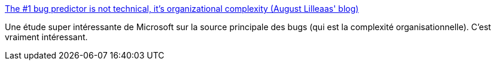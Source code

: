 :jbake-type: post
:jbake-status: published
:jbake-title: The #1 bug predictor is not technical, it's organizational complexity (August Lilleaas' blog)
:jbake-tags: software,qualité,statistiques,microsoft,_mois_janv.,_année_2020
:jbake-date: 2020-01-01
:jbake-depth: ../
:jbake-uri: shaarli/1577898115000.adoc
:jbake-source: https://nicolas-delsaux.hd.free.fr/Shaarli?searchterm=https%3A%2F%2Faugustl.com%2Fblog%2F2019%2Fbest_bug_predictor_is_organizational_complexity%2F&searchtags=software+qualit%C3%A9+statistiques+microsoft+_mois_janv.+_ann%C3%A9e_2020
:jbake-style: shaarli

https://augustl.com/blog/2019/best_bug_predictor_is_organizational_complexity/[The #1 bug predictor is not technical, it's organizational complexity (August Lilleaas' blog)]

Une étude super intéressante de Microsoft sur la source principale des bugs (qui est la complexité organisationnelle). C'est vraiment intéressant.
